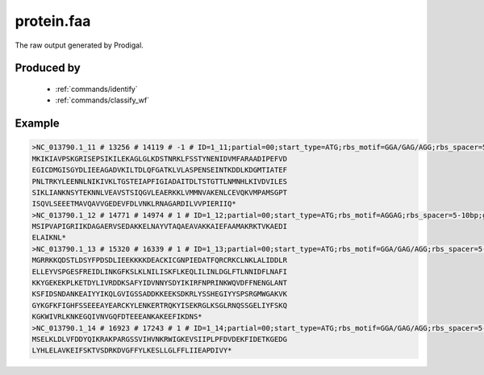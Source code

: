.. _files/protein.faa:

protein.faa
===========

The raw output generated by Prodigal.

Produced by
-----------
 * :ref:`commands/identify`
 * :ref:`commands/classify_wf`


Example
-------

.. code-block:: text

    >NC_013790.1_11 # 13256 # 14119 # -1 # ID=1_11;partial=00;start_type=ATG;rbs_motif=GGA/GAG/AGG;rbs_spacer=5-10bp;gc_cont=0.376
    MKIKIAVPSKGRISEPSIKILEKAGLGLKDSTNRKLFSSTYNENIDVMFARAADIPEFVD
    EGICDMGISGYDLIEEAGADVKILTDLQFGATKLVLASPENSEINTKDDLKDGMTIATEF
    PNLTRKYLEENNLNIKIVKLTGSTEIAPFIGIADAITDLTSTGTTLNMNHLKIVDVILES
    SIKLIANKNSYTEKNNLVEAVSTSIQGVLEAERKKLVMMNVAKENLCEVQKVMPAMSGPT
    ISQVLSEEETMAVQAVVGEDEVFDLVNKLRNAGARDILVVPIERIIQ*
    >NC_013790.1_12 # 14771 # 14974 # 1 # ID=1_12;partial=00;start_type=ATG;rbs_motif=AGGAG;rbs_spacer=5-10bp;gc_cont=0.373
    MSIPVAPIGRIIKDAGAERVSEDAKKELNAYVTAQAEAVAKKAIEFAAMAKRKTVKAEDI
    ELAIKNL*
    >NC_013790.1_13 # 15320 # 16339 # 1 # ID=1_13;partial=00;start_type=ATG;rbs_motif=GGA/GAG/AGG;rbs_spacer=5-10bp;gc_cont=0.354
    MGRRKKQDSTLDSYFPDSDLIEEKKKKDEACKICGNPIEDATFQRCRKCLNKLALIDDLR
    ELLEYVSPGESFREIDLINKGFKSLKLNILISKFLKEQLILINLDGLFTLNNIDFLNAFI
    KKYGEKEKPLKETDYLIVRDDKSAFYIDVNNYSDYIKIRFNPRINKWQVDFFNENGLANT
    KSFIDSNDANKEAIYYIKQLGVIGSSADDKKEEKSDKRLYSSHEGIYYSPSRGMWGAKVK
    GYKGFKFIGHFSSEEEAYEARCKYLENKERTRQKYISEKRGLKSGLRNQSSGELIYFSKQ
    KGKWIVRLKNKEGQIVNVGQFDTEEEANKAKEEFIKDNS*
    >NC_013790.1_14 # 16923 # 17243 # 1 # ID=1_14;partial=00;start_type=ATG;rbs_motif=GGA/GAG/AGG;rbs_spacer=5-10bp;gc_cont=0.355
    MSELKLDLVFDDYQIKRAKPARGSSVIHVNKRWIGKEVSIIPLPFDVDEKFIDETKGEDG
    LYHLELAVKEIFSKTVSDRKDVGFFYLKESLLGLFFLIIEAPDIVY*

